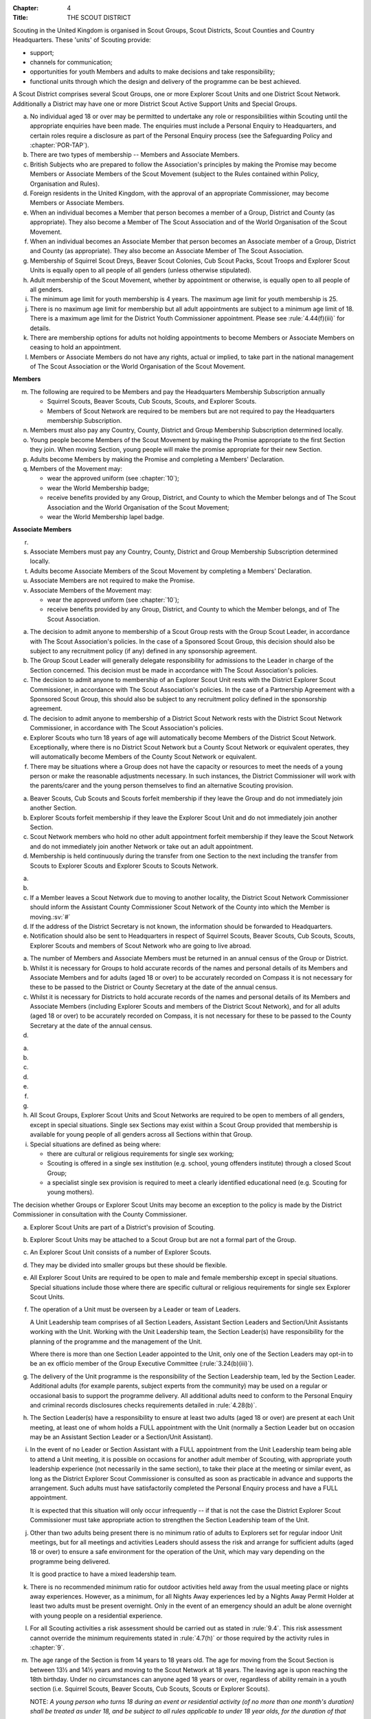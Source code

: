 :Chapter: 4
:Title: THE SCOUT DISTRICT

Scouting in the United Kingdom is organised in Scout Groups, Scout Districts, Scout Counties and Country Headquarters. These 'units' of Scouting provide:

* support;
* channels for communication;
* opportunities for youth Members and adults to make decisions and take responsibility;
* functional units through which the design and delivery of the programme can be best achieved.

A Scout District comprises several Scout Groups, one or more Explorer Scout Units and one District Scout Network. Additionally a District may have one or more District Scout Active Support Units and Special Groups.



.. rule:: 4.1 Membership of the Scout District

a. No individual aged 18 or over may be permitted to undertake any role or responsibilities within Scouting until the appropriate enquiries have been made. The enquiries must include a Personal Enquiry to Headquarters, and certain roles require a disclosure as part of the Personal Enquiry process (see the Safeguarding Policy and :chapter:`POR-TAP`).

b. There are two types of membership -- Members and Associate Members.

c. British Subjects who are prepared to follow the Association's principles by making the Promise may become Members or Associate Members of the Scout Movement (subject to the Rules contained within Policy, Organisation and Rules).

d. Foreign residents in the United Kingdom, with the approval of an appropriate Commissioner, may become Members or Associate Members.

e. When an individual becomes a Member that person becomes a member of a Group, District and County (as appropriate). They also become a Member of The Scout Association and of the World Organisation of the Scout Movement.

f. When an individual becomes an Associate Member that person becomes an Associate member of a Group, District and County (as appropriate). They also become an Associate Member of The Scout Association.

g. Membership of Squirrel Scout Dreys, Beaver Scout Colonies, Cub Scout Packs, Scout Troops and Explorer Scout Units is equally open to all people of all genders (unless otherwise stipulated).

h. Adult membership of the Scout Movement, whether by appointment or otherwise, is equally open to all people of all genders.

i. The minimum age limit for youth membership is 4 years. The maximum age limit for youth membership is 25.

j. There is no maximum age limit for membership but all adult appointments are subject to a minimum age limit of 18. There is a maximum age limit for the District Youth Commissioner appointment. Please see :rule:`4.44(f)(iii)` for details.

k. There are membership options for adults not holding appointments to become Members or Associate Members on ceasing to hold an appointment.

l. Members or Associate Members do not have any rights, actual or implied, to take part in the national management of The Scout Association or the World Organisation of the Scout Movement.

**Members**

m. The following are required to be Members and pay the Headquarters Membership Subscription annually

   * Squirrel Scouts, Beaver Scouts, Cub Scouts, Scouts, and Explorer Scouts.
   * Members of Scout Network are required to be members but are not required to pay the Headquarters membership Subscription.

n. Members must also pay any Country, County, District and Group Membership Subscription determined locally.

o. Young people become Members of the Scout Movement by making the Promise appropriate to the first Section they join. When moving Section, young people will make the promise appropriate for their new Section.

p. Adults become Members by making the Promise and completing a Members' Declaration.

q. Members of the Movement may:

   * wear the approved uniform (see :chapter:`10`);
   * wear the World Membership badge;
   * receive benefits provided by any Group, District, and County to which the Member belongs and of The Scout Association and the World Organisation of the Scout Movement;
   * wear the World Membership lapel badge.

**Associate Members**

r. .. body_blank::

s. Associate Members must pay any Country, County, District and Group Membership Subscription determined locally.

t. Adults become Associate Members of the Scout Movement by completing a Members' Declaration.

u. Associate Members are not required to make the Promise.

v. Associate Members of the Movement may:

   * wear the approved uniform (see :chapter:`10`);
   * receive benefits provided by any Group, District, and County to which the Member belongs, and of The Scout Association.



.. rule:: 4.2 Admission to membership

a. The decision to admit anyone to membership of a Scout Group rests with the Group Scout Leader, in accordance with The Scout Association's policies. In the case of a Sponsored Scout Group, this decision should also be subject to any recruitment policy (if any) defined in any sponsorship agreement.

b. The Group Scout Leader will generally delegate responsibility for admissions to the Leader in charge of the Section concerned. This decision must be made in accordance with The Scout Association's policies.

c. The decision to admit anyone to membership of an Explorer Scout Unit rests with the District Explorer Scout Commissioner, in accordance with The Scout Association's policies. In the case of a Partnership Agreement with a Sponsored Scout Group, this should also be subject to any recruitment policy defined in the sponsorship agreement.

d. The decision to admit anyone to membership of a District Scout Network rests with the District Scout Network Commissioner, in accordance with The Scout Association's policies.

e. Explorer Scouts who turn 18 years of age will automatically become Members of the District Scout Network. Exceptionally, where there is no District Scout Network but a County Scout Network or equivalent operates, they will automatically become Members of the County Scout Network or equivalent.

f. There may be situations where a Group does not have the capacity or resources to meet the needs of a young person or make the reasonable adjustments necessary. In such instances, the District Commissioner will work with the parents/carer and the young person themselves to find an alternative Scouting provision.



.. rule:: 4.3 Forfeit of membership

a. Beaver Scouts, Cub Scouts and Scouts forfeit membership if they leave the Group and do not immediately join another Section.

b. Explorer Scouts forfeit membership if they leave the Explorer Scout Unit and do not immediately join another Section.

c. Scout Network members who hold no other adult appointment forfeit membership if they leave the Scout Network and do not immediately join another Network or take out an adult appointment.

d. Membership is held continuously during the transfer from one Section to the next including the transfer from Scouts to Explorer Scouts and Explorer Scouts to Scouts Network.



.. rule:: 4.4 Transfer of membership

a. .. body_blank::

b. .. body_blank::

c. If a Member leaves a Scout Network due to moving to another locality, the District Scout Network Commissioner should inform the Assistant County Commissioner Scout Network of the County into which the Member is moving.\ :sv:`#`

d. If the address of the District Secretary is not known, the information should be forwarded to Headquarters.

e. Notification should also be sent to Headquarters in respect of Squirrel Scouts, Beaver Scouts, Cub Scouts, Scouts, Explorer Scouts and members of Scout Network who are going to live abroad.



.. rule:: 4.5 Annual Census

a. The number of Members and Associate Members must be returned in an annual census of the Group or District.

b. Whilst it is necessary for Groups to hold accurate records of the names and personal details of its Members and Associate Members and for adults (aged 18 or over) to be accurately recorded on Compass it is not necessary for these to be passed to the District or County Secretary at the date of the annual census.

c. Whilst it is necessary for Districts to hold accurate records of the names and personal details of its Members and Associate Members (including Explorer Scouts and members of the District Scout Network), and for all adults (aged 18 or over) to be accurately recorded on Compass, it is not necessary for these to be passed to the County Secretary at the date of the annual census.

d. .. body_blank::



.. rule:: 4.6 Mixed Membership

a. .. body_blank::

b. .. body_blank::

c. .. body_blank::

d. .. body_blank::

e. .. body_blank::

f. .. body_blank::

g. .. body_blank::

h. All Scout Groups, Explorer Scout Units and Scout Networks are required to be open to members of all genders, except in special situations. Single sex Sections may exist within a Scout Group provided that membership is available for young people of all genders across all Sections within that Group.

i. Special situations are defined as being where:

   * there are cultural or religious requirements for single sex working;
   * Scouting is offered in a single sex institution (e.g. school, young offenders institute) through a closed Scout Group;
   * a specialist single sex provision is required to meet a clearly identified educational need (e.g. Scouting for young mothers).

The decision whether Groups or Explorer Scout Units may become an exception to the policy is made by the District Commissioner in consultation with the County Commissioner.



.. rule:: 4.7 Explorer Scout Units

a. Explorer Scout Units are part of a District's provision of Scouting.

b. Explorer Scout Units may be attached to a Scout Group but are not a formal part of the Group.

c. An Explorer Scout Unit consists of a number of Explorer Scouts.

d. They may be divided into smaller groups but these should be flexible.

e. All Explorer Scout Units are required to be open to male and female membership except in special situations. Special situations include those where there are specific cultural or religious requirements for single sex Explorer Scout Units.

f. The operation of a Unit must be overseen by a Leader or team of Leaders.

   A Unit Leadership team comprises of all Section Leaders, Assistant Section Leaders and Section/Unit Assistants working with the Unit. Working with the Unit Leadership team, the Section Leader(s) have responsibility for the planning of the programme and the management of the Unit.

   Where there is more than one Section Leader appointed to the Unit, only one of the Section Leaders may opt-in to be an ex officio member of the Group Executive Committee (:rule:`3.24(b)(iii)`).

g. The delivery of the Unit programme is the responsibility of the Section Leadership team, led by the Section Leader. Additional adults (for example parents, subject experts from the community) may be used on a regular or occasional basis to support the programme delivery. All additional adults need to conform to the Personal Enquiry and criminal records disclosures checks requirements detailed in :rule:`4.28(b)`.

h. The Section Leader(s) have a responsibility to ensure at least two adults (aged 18 or over) are present at each Unit meeting, at least one of whom holds a FULL appointment with the Unit (normally a Section Leader but on occasion may be an Assistant Section Leader or a Section/Unit Assistant).

i. In the event of no Leader or Section Assistant with a FULL appointment from the Unit Leadership team being able to attend a Unit meeting, it is possible on occasions for another adult member of Scouting, with appropriate youth leadership experience (not necessarily in the same section), to take their place at the meeting or similar event, as long as the District Explorer Scout Commissioner is consulted as soon as practicable in advance and supports the arrangement. Such adults must have satisfactorily completed the Personal Enquiry process and have a FULL appointment.

   It is expected that this situation will only occur infrequently -- if that is not the case the District Explorer Scout Commissioner must take appropriate action to strengthen the Section Leadership team of the Unit.

j. Other than two adults being present there is no minimum ratio of adults to Explorers set for regular indoor Unit meetings, but for all meetings and activities Leaders should assess the risk and arrange for sufficient adults (aged 18 or over) to ensure a safe environment for the operation of the Unit, which may vary depending on the programme being delivered.

   It is good practice to have a mixed leadership team.

k. There is no recommended minimum ratio for outdoor activities held away from the usual meeting place or nights away experiences. However, as a minimum, for all Nights Away experiences led by a Nights Away Permit Holder at least two adults must be present overnight. Only in the event of an emergency should an adult be alone overnight with young people on a residential experience.

l. For all Scouting activities a risk assessment should be carried out as stated in :rule:`9.4`. This risk assessment cannot override the minimum requirements stated in :rule:`4.7(h)` or those required by the activity rules in :chapter:`9`.

m. The age range of the Section is from 14 years to 18 years old. The age for moving from the Scout Section is between 13½ and 14½ years and moving to the Scout Network at 18 years. The leaving age is upon reaching the 18th birthday. Under no circumstances can anyone aged 18 years or over, regardless of ability remain in a youth section (i.e. Squirrel Scouts, Beaver Scouts, Cub Scouts, Scouts or Explorer Scouts).

   NOTE: *A young person who turns 18 during an event or residential activity (of no more than one month's duration) shall be treated as under 18, and be subject to all rules applicable to under 18 year olds, for the duration of that event.*

n. The Explorer Scout Unit should have opportunities for the members to take part in the decision making process. Any forum or committee should have both Explorer Scouts and Leaders working together.

o. Explorer Scouts wear the approved Explorer Scout, Sea Scout or Air Scout uniform with distinguishing emblems and scarves as described in the :chapter:`10`.

p. The following minimum standards are laid down for Explorer Scout Units

   * Operation overseen by a leader (:rule:`4.7(f)`).
   * Two adults present (:rule:`4.7(h)`).
   * The delivery of a high quality balanced Programme run in accordance with the Association's official publications for the Section.
   * Opportunities for the members to take part in the decision making process. (:rule:`4.7(m)`).
   * The opportunity for every Explorer Scout to attend at least one nights away experience every year.

q. The District Commissioner, with the District Team, is required where necessary to assist Explorer Scout Units to reach the required standard.

r. If an Explorer Scout Unit fails to reach the minimum standard for two consecutive years it may be closed by the District Commissioner with the approval of the District Executive Committee. If an Explorer Scout Unit fails to reach the minimum standard for three years it must be closed.



.. rule:: 4.8 Explorer Scout Unit Partnerships with Groups

a. An Explorer Scout Unit and a Scout Group wishing to work together should enter into a Partnership Agreement.

b. The purpose of the Partnership Agreement is to help an Explorer Scout Unit and Scout Group to understand the operational relationship between the two.

c. Whilst many links will be informal, it is important to have a formal Partnership Agreement to ensure that links are maintained and obvious to both parties.

d. The District Explorer Scout Commissioner should ensure that:

   * the Partnership Agreement sets out clearly the links between the Explorer Scout Unit and
   * the Group and arrangements on liaison, the use of equipment, facilities and resources;
   * the Agreement is reviewed regularly to ensure its continuing appropriateness in changing circumstances.

e. Partnership Agreements are not intended to be legally binding documents. Each Agreement should include the following sentence: 'This document is not intended to create legal relations'.

*Further information and examples of Partnership Agreements can be obtained from the Scout Information Centre.*



.. rule:: 4.9 District Scout Networks
   :sv:

a. District Scout Networks are part of a District's provision of Scouting.

b. A District Scout Network consists of all Members aged 18--25 within the District.

c. All District Scout Networks are required to be open to male and female membership except in special situations. Special situations include those where there are specific cultural or religious requirements for a single sex District Scout Network.

d. The age range of the Section is from 18 years to 25 years. The age from moving from the Explorer Scout Section is 18 years. Upon turning 25 the individual must either (A) apply to become involved in Scouting as an adult in accordance with the relevant appointments process or (B) leave the Association. Network membership ceases upon the individual reaching their 25th birthday.

e. The District Scout Network should provide opportunities for the Members to take part in the decision making process. Any forum or committee should have both Scout Network Members and the District Scout Network Commissioner working together.

f. Scout Network Members wear the approved Scout Network, Sea Scout Network or Air Scout Network uniform with distinguishing emblems and scarves as described in :chapter:`10`.

g. The following minimum standards are laid down for District Scout Networks:

   * Leadership -- every District Scout Network must have a District Scout Network Commissioner appointed in line with :chapter:`POR-TAP`.
   * Training -- the training of Scout Network Members must be in accordance with the Association's official publications for the Section.
   * Nights Away -- every Scout Network Member must have the opportunity of attending a camp every year.

h. The District Commissioner, with the District Team, is required where necessary to assist a District Scout Network to reach the required standard.

i. If a District Scout Network fails to reach the minimum standard for two consecutive years it may be closed by the District Commissioner with the approval of the District Executive Committee.

j. If a District Scout Network fails to reach the minimum standard for three years it must be closed.

k. A District Scout Network should have a link agreement in place with the Explorer Scout provision within the District.



.. rule:: 4.10 Joint Units

Whilst formal Joint Units are not permitted between Explorer Scout Units or Scout Networks and sections of Girlguiding, joint activities are encouraged.

*Further advice and information is available from the Scout Information Centre*.



.. rule:: 4.11 The District Scout Active Support Units

a. The District Commissioner, in consultation with the District Executive Committee may form District Scout Active Support Units.

b. The purpose of District Scout Active Support Units is to provide active support to Scouting in the District, as identified in the service agreement.

c. All adult only support groups linked to Scouting within the District must be registered as Scout Active Support Units.

d. The District Commissioner must ensure that

   * District Scout Active Support Units are supported and coordinated; and
   * District Scout Active Support Managers are provided with line management either directly by the District Commissioner or from a Deputy District Commissioner or other nominee.

e. Subject in all cases to a satisfactory Personal Enquiry (see :rule:`4.28`), membership of the District Scout Active Support Unit is open to any person over the age of 18 years, including:

   * those holding appointments, who will be expected to give priority to the duties of their appointments;
   * Scout Network members, who will be expected to give priority to their Scout Network.

f. The District Scout Active Support Manager must be a Member, all other members of a District Scout Active Support Unit must be at least Associate Members. Associate Members may become Members by making the Scout Promise.

g. The District Scout Active Support Manager is responsible for determining the composition, organisation, programme and administration of the Unit in accordance with the service agreement agreed annually with the District Commissioner or nominee.

h. The District Scout Active Support Unit is led by the District Active Support Manager who is responsible for ensuring that the Unit meets its service agreement. One or more District Scout Active Support Co-ordinators may be appointed to assist in the running of the Unit.

i. The following minimum standards are laid down for a District Scout Active Support Unit:

   * **Leadership** -- there must be an appointed District Scout Active Support Manager
   * **Activity** -- the District Scout Active Support Unit must provide active support to Scouting in the District, as detailed in the service agreement.

j. The District Commissioner, with the District Team is required to assist District Scout Active Support Units to reach the required standards.

k. If a District Scout Active Support Unit fails to reach the minimum standards for two consecutive years it may be closed by the District Commissioner with the approval of the District Executive Committee.

l. If a District Scout Active Support Unit fails to reach the minimum standard for three years it must be closed.



.. rule:: 4.12 Special Groups (Scouting for people in hospital or with severe disabilities)

a. A special provision may be developed to enable young people with a shared protected characteristic to access Scouting e.g. in a hospice or hospital. Special provisions can be used where it is not possible or appropriate for a young person to access mainstream Scouting;

b. Operations which do not follow the standard age range of Sections must be approved by the District Commissioner in consultation with those providing special scouting provision e.g. hospice. Age range flexibility should meet the required standards outlined in :rule:`3.12(b)`.

c. Membership is acquired through making the Promise. The Promise needs to be meaningful for each Member and flexibility in expressing the Promise may be required to meet the needs of the individual.

d. Members may wear the uniform of the appropriate Section to which they belong.

e. Provision for people aged over 25 with severe learning difficulties is made through the Scout Active Support Unit.

f. The Gateway Award, as an alternative to the Duke of Edinburgh Award, may be achieved following the successful completion of the Gateway Award programme. The cloth badge is worn on the upper left arm. Further information is available from Mencap, https://www.mencap.org.uk/about-us/our-projects/gateway-award

Further guidance on the formation and operation of Special Groups is available from Headquarters. Guidelines for District Commissioners and sample forms are available from the Scout Information Centre.



.. rule:: 4.13 The Formation and Registration of Scout Districts

a. Scout Districts are registered by Headquarters on the recommendation of the County Commissioner and of the Country Headquarters, where appropriate.

b. Application for registration must be completed and signed by the prospective District Secretary and District Commissioner.

c. The form is sent to Headquarters through the County Secretary who must sign it to signify the approval of the County Commissioner and forward it through the Country Headquarters, if appropriate.

d. The County Commissioner and the County Executive Committee must be satisfied that:

   * registration is desirable;
   * the proposed District will be run properly;
   * suitable Leaders can be found;
   * The prospective District Commissioner:

     * accepts the Association's policies, rules and procedures;
     * undertakes to form a District Scout Council and a District Executive Committee as soon as possible but in any case not later than three months after the date of registration;
     * will initiate a programme of training in accordance with the training policy of the Association;
     * will comply, as appropriate, with the provisions of all rules and guidance relating to Sponsored Scout Groups.

e. If the County Commissioner and the County Executive Committee refuse to recommend the registration of a District, the County Commissioner must send a full report on the matter to the appropriate Country Headquarters.

f. If registration is recommended, Headquarters will issue a Certificate of Registration and send this via the County Secretary to the prospective District Commissioner.

g. Notification of registration will be sent by Headquarters to the Country Headquarters if appropriate.



.. rule:: 4.14 The Formation and Closure of Explorer Scout Units

The opening and closing of Explorer Scout Units is the responsibility of the District Commissioner in consultation with the District Explorer Scout Commissioner, District Executive Committee and Group Scout Leaders.



.. rule:: 4.15 The Formation and Closure of District Scout Networks

The opening and closing of the District Scout Network is the responsibility of the District Commissioner in consultation with the District Scout Network Commissioner, District Executive Committee and Assistant County Commissioner Scout Network.\ :sv:`#`



.. rule:: 4.16 Annual Renewal of District and Registrations

a. Registration is valid only until the 31 March of the calendar year following the issue of the Certificate of Registration.

b. Registration must be renewed annually by completing and submitting an annual registration and census return as directed by Headquarters. Registration renewal also requires the payment of the Headquarters Membership Subscription and any District, County and Country Membership Subscriptions payable.



.. rule:: 4.17 Changes in District Registration

a. If it is required to change the registration of a District or to amalgamate it with another District application must be made to Headquarters by the County Secretary.

b. Such changes are made with the approval of the County Commissioner after consultation with the County Executive Committee.



.. rule:: 4.18 Suspension of District Registration

a. Suspension is a purely temporary measure.

b. A District may have its registration suspended by the County Commissioner, or the County Executive Committee. The suspension must be approved by the Regional Commissioner.

c. In exceptional circumstances Headquarters may suspend the registration of a District. This must be done in consultation with the Regional Commissioner.

d. Suspension may also be a consequence of the suspension of the County.

   In such a case the Chief Commissioner may direct that Districts will not be suspended but attached to a neighbouring County.

e. In the event of suspension all District, District Scout Network, Explorer Scout Unit, District and Group Scout Active Support Unit and Group activities must cease. All District Scout Active Support Unit Members, District Scout Network Members, Explorer Scout Unit leadership team members and all adults appointed with any role within the Scout Groups of the District are automatically suspended as if each were individually suspended.

f. During suspension no member of the District, District and Group Scout Active Support Unit, District Scout Network, Unit or Group may wear uniform or badges.

g. If the District Executive Committee is included in the suspension, this must be specified and the County Executive Committee will be responsible for the administration of District property and finance during the period of suspension.

h. The District Scout Council will be included in the suspension only if there are special reasons and then only with the approval of the County Commissioner.

i. A County Commissioner or County Executive Committee who suspends a District must report the matter with full details to the Country Headquarters.

j. The County Commissioner should consult Country Headquarters as to how best to resolve the underlying problem which led to the suspension.



.. rule:: 4.19 Suspension of Explorer Scout Units

a. Suspension is a purely temporary measure.

b. A Explorer Scout Unit may be suspended by the District Commissioner in consultation with the District Executive Committee and District Explorer Scout Commissioner.

c. Suspension may also be a consequence of the suspension of the District.\ :sv:`#`

   In such a case the County Commissioner may direct that Explorer Scout Units will not be suspended but attached to a neighbouring District or to the County as appropriate.

d. In the event of suspension all Explorer Scout Unit activities must cease and all Unit leadership team members are automatically suspended as if each were individually suspended.

e. During suspension no member of the Explorer Scout Unit may wear uniform or badges.

f. A District Commissioner who suspends a Explorer Scout Unit must report the matter with full details to the County Commissioner.



.. rule:: 4.20 Suspension of District Scout Networks

a. Suspension is a purely temporary measure.

b. A District Scout Network may be suspended by the District Commissioner in consultation with the District Executive Committee and the District Scout Network Commissioner and reported to the Assistant County Commissioner Scout Network.

c. Suspension may also be the consequence of the suspension of the District.

   In such a case the County Commissioner may direct that the District Scout Network will not be suspended but attached to a neighbouring District or to the County as appropriate.

d. In the event of suspension all District Scout Network activities must cease and all members of the District Scout Network are automatically suspended as if each were individually suspended.

e. During suspension no member of the District Scout Network may wear uniform or badges.

f. A District Commissioner who suspends a District Scout Network must report the matter with full details to the County Commissioner.



.. rule:: 4.21 Cancellation of Registration of the Scout District

a. The registration of a Scout District may be cancelled by Headquarters:

   * on the recommendation of the County Commissioner and the County Executive Committee, following a meeting specially convened.

     At such a meeting, the District Commissioner and District Chair are entitled to be heard;

   * if registration is not renewed at the time of the required annual renewal of registration;
   * if the registration of the County is cancelled.

b. When the registration of a Scout District is cancelled the Scout District ceases to exist and action must be taken as described in :chapter:`13` to deal with its property and assets.

c. The membership of each Member of the District will cease automatically, unless membership of another District is arranged as directed by the County Commissioner.

d. A Scout District cannot exist unless it has a current registration with Headquarters.

e. Charity law does not permit a Scout District to transfer from The Scout Association to any other body whether calling itself a scout organisation or by any other name.\ :sv:`#`

f. Individual or several Members of a District may leave and join any other organisation they wish. The District itself and all its assets remain part of The Scout Association whose parent body is incorporated by Royal Charter.

g. In the event of all the Members leaving, the County will close the District and cancel its registration.

h. In the event that not all the Members leave, it will be a decision for the County Commissioner and County Executive Committee as to whether to close the District or try to keep it running with a reduced membership.



.. rule:: 4.22 Management of the Scout District

a. A Scout District is created and operated as an educational charity.

b. Every Scout District is an autonomous organisation holding its property and equipment and admitting people to membership of the Scout District subject to the policy and rules of The Scout Association.

c. A Scout District is led by a District Commissioner and managed by a District Executive Committee. They are accountable to the District Scout Council for the satisfactory running of the District.

d. The District Commissioner is assisted and supported by:

   * the District Team, comprising the District Youth Commissioner, Deputy District Commissioners, District Explorer Scout Commissioner, District Scout Network Commissioner, all Assistant, District Commissioners and all District Leaders;
   * Administrators and Advisers;
   * the District Scout Council;
   * the District Executive Committee;
   * the District Scout Active Support Unit.



.. rule:: 4.23 Management of the Explorer Scout Unit

a. Explorer Scout Units are not autonomous organisations. They are part of a Scout District, which acts as an Explorer Scout Unit's parent body.

b. Scout Districts delegate some authority to Explorer Scout Units to allow them to hold property and equipment and admit people to membership of the Explorer Scout Unit subject to the policy and rules of The Scout Association.

c. An Explorer Scout Unit is led by an Explorer Scout Leader and managed by a committee of its Members and Leaders acting together. The Committee is accountable to the District Scout Council for the satisfactory running of the Explorer Scout Unit.

d. The Explorer Scout Leader is assisted and supported by Assistant Explorer Scout Leaders in the delivery of the programme for young people in the Explorer Scout Unit.



.. rule:: 4.24 Management of the District Scout Network
   :sv:

a. District Scout Networks are not autonomous organisations. They are part of a Scout District, which acts as the District Scout Network's parent body.

b. Scout Districts delegate some authority to the District Scout Network to allow them to hold property and equipment and admit people to membership of the District Scout Network subject to the policy and rules of The Scout Association.

c. The District Scout Network is managed by a team of its Members and a District Scout Network Commissioner acting together. The team is accountable to the District Scout Council for the satisfactory running of the District Scout Network



.. rule:: 4.25 The Constitution of the Scout District

a. In the absence of an existing formally adopted Constitution to the contrary, the following represents an ideal Constitution and will apply where the circumstances and the support allow.
b. There may be situations where it is impractical to implement the constitution in full, such as a District comprising large areas of especially difficult terrain and a small population.
c. All elected and constitutional bodies of The Scout Association at Headquarters, County, and District should have, as full voting members, at least two young people between the age of 18 and 25 years old.
d. This policy as a matter of good practice, should also be applied to any ad hoc, short or long term working groups or committees.

e. **The District Scout Council**\ :sv:`#`

   i. The District Scout Council is the electoral body, which supports Scouting in the District. It is the body to which the District Executive Committee is accountable.

   ii. Membership of the District Scout Council is open to:

       **Ex officio**

       * All adult members and associate members of the Scout District (see District roles listed in :table:`2: Appointments`).
       * All adults holding the following appointments from the Scout Groups in the District

         i. Group Scout Leader
         ii. Deputy Group Scout Leader
         iii. Group Chair
         iv. Group Secretary
         v. Group Treasurer
         vi. Section Leader
         vii. Assistant Section Leader
         viii. Group Active Support Manager

       * all Explorer Scouts;
       * all members of the District Scout Network;
       * A representative of the Troop Leadership Forum, selected from amongst the membership of the Forum;
       * all parents of Explorer Scouts;
       * County Commissioner
       * County Chair

       **Nominated Members**

       * Other supporters of the District Appointed by the District Scout Council on the recommendation of the District Commissioner and the District Executive Committee.

       The number of Nominated Members must not exceed the number of Ex Officio members.

       Nominated members must be appointed for a fixed period not exceeding 3 years. Subsequent reappointments are permitted.

   iii. Membership of the District Scout Council ceases upon:

        * the resignation of the member;
        * the dissolution of the Council;
        * the termination of membership by Headquarters following a recommendation by the County Executive Committee.

   iv. The District Scout Council must hold an Annual General Meeting within six months of the financial year end to:

       * receive and consider the Trustees' Annual Report prepared by the District Executive Committee, including the annual statement of accounts (after their examination by an appropriate auditor, independent examiner or scrutineer);
       * approve the District Commissioner's nomination of the District Chair and nominated members of the District Executive Committee;
       * elect a District Secretary unless the District Secretary is employed by the District Executive Committee;
       * elect a District Treasurer;
       * elect members to the District Executive Committee;
       * elect members of the District Scout Council to represent the District on the County Scout Council;
       * appoint an auditor, independent examiner or scrutineer as required;
       * adopt (or reconfirm) certain solutions;

         * agree the quorum for each of:

           - meetings of the District Scout Council,
           - meetings of the District Executive Committee and
           - meetings of any sub-Committees (see :rule:`4.25(i)(iii)`)

         * agree the number of members that may be elected to the District Executive Committee (see :rule:`4.25(f)(iii)(Elected Members)`
         * adopt (or re-confirm the adoption of) the constitution of the District Scout Council (see :rule:`4.25(a)`)

       * appoint (or re-appoint) any District Presidents or Vice Presidents (see :table:`2`).

f. **The District Executive Committee**\ :sv:`#`

   i. The Executive Committee exists to support the District Commissioner in meeting the responsibilities of their appointment.

   ii. Members of the District Executive Committee must act collectively as charity Trustees of the Scout District, and in the best interests of its members to:\ :sv:`#`

       * Comply with the Policy, Organisation and Rules of The Scout Association.
       * Protect and maintain any property and equipment owned by and/or used by the District.
       * Manage the District finances.
       * Provide insurance for people, property and equipment.
       * Provide sufficient resources for Scouting to operate. This includes, but is not limited to, supporting recruitment, other adult support, and fundraising activities.
       * Promote and support the development of Scouting in the local area.
       * Manage and implement the Safety Policy locally.
       * Ensure that a positive image of Scouting exists in the local community.
       * Appoint and manage the operation of any sub-Committees, including appointing a Chair to lead the sub-Committees.
       * Ensure that Young People are meaningfully involved in decision making at all levels within the District.
       * The opening, closure and amalgamation of Groups, Explorer Scout Units, Scout Network and Scout Active Support Units in the District as necessary.
       * Appoint and manage the operation of a District Appointments Advisory Committee, including appointing an Appointments Chair to lead it.
       * Supervising the administration of Groups, particularly in relation to finance and the trusteeship of property.

       The District Executive Committee must also:

       * Appoint Administrators, Advisers, and Co-opted members to the District Executive Committee.
       * Prepare and approve the Trustees' Annual Report and Annual Accounts after the examination of the accounts by an appropriate auditor, independent examiner or scrutineer.
       * Present the approved Trustees' Annual Report and Annual Accounts to the District Scout Council at the Annual General Meeting; file a copy with the County Executive Committee; and if a registered charity, to submit them to the appropriate charity regulator. (See :rule:`13.3`).
       * Maintain confidentiality with regard to appropriate Executive Committee business.
       * Where staff are employed, act as a responsible employer in accordance with Scouting's values and relevant legislation.
       * Ensure line management responsibilities for employed staff are clearly established and communicated.

   iii. The District Executive Committee consists of:\ :sv:`#`

        **Ex-officio members**

        * The District Chair;
        * The District Commissioner;
        * The District Youth Commissioner;
        * The District Secretary;
        * The District Treasurer;
        * The District Explorer Scout Commissioner
        * The District Scout Network Commissioner

        **Elected members**

        * persons elected at the District Annual General Meeting.
        * these should normally be four to six in number.
        * the actual number must be the subject of a resolution by the District Scout Council.

        **Nominated members**

        * persons nominated by the District Commissioner.
        * the nominations must be approved at the District Annual General Meeting.
        * persons nominated need not be members of the District Scout Council and their number must not exceed that of the elected members.

        **Co-opted members**

        * persons co-opted annually by the District Executive Committee.
        * the number of co-opted members must not exceed that of the elected members.

        **Right of Attendance**

        * The County Commissioner and the County Chair have the right of attendance at meetings of the District Executive Committee.

   iv. Additional Requirements for sub-Committees:

       * sub-Committees consist of members nominated by the Committee.
       * The District Commissioner and the District Chair will be ex-officio members of any subcommittee of the District Executive Committee.
       * Any fundraising committee must include at least two members of the District Executive Committee No Section Leader or Assistant Leader should serve on such a fundraising subcommittee.

   v. Additional Requirements for Charity Trustees:\ :sv:`#`

      * All ex-officio, elected, nominated and co-opted members of the District Executive Committee are Charity Trustees of the Scout District.
      * Only persons aged 18 and over may be full voting members of the District Executive Committee because of their status as Charity Trustees (however the views of young people in the District must be taken into consideration).
      * Complete Module 1 Essential Information, Safety, Safeguarding, GDPR and Trustee Introduction training within 5 months of the role start date.
      * Certain people are disqualified from being Charity Trustees by virtue of the Charities Acts. (See :rule:`13.1`)
      * Charity Trustees are responsible for ensuring compliance with all relevant legislation including the Data Protection Act 2018.

g. .. body_blank::

h. **The District Team Meeting**

   i. The District Team, meets as frequently as necessary. It is chaired by the District Commissioner and comprises the District Youth Commissioner, Deputy District Commissioners, Explorer Scout Commissioner, Scout Network Commissioner, all Assistant District Commissioners, District Leaders and District Scout Active Support Managers.

   ii. The purpose of the District Team Meeting is to:

       * review the progress, standards and effectiveness of programmes of Groups, Explorer Scout Units and District Scout Network in the District;
       * plan a programme of visits to Scout Groups, Explorer Scout Units and District Scout Network;
       * give support and encouragement to Leaders;
       * plan the support of adults undertaking Adult Training;
       * plan any programme of District events deemed to be necessary to supplement Scouting in the Groups, Explorer Scout Units and District Scout Network;
       * secure the support of District Scout Active Support Units in the work of the District;
       * keep the District Executive Committee advised of the financial requirements of the training programme in the District, including Explorer Scout Units and District Scout Network;

i. **Conduct of Meetings in the Scout District**\ :sv:`#`

   i. In meetings of the District Scout Council and the District Executive Committee only the members specified may vote.
   ii. Decisions are made by a majority of votes of those present at the meeting. In the event of an equal number of votes being cast on either side in any issue the chair does not have a casting vote and the matter is taken not to have been carried.
   iii. The District Scout Council must make a resolution defining a quorum for meetings of the Council and the District Executive Committee and its sub-Committees.
   iv. Electronic voting (such as email) is allowed for decision making of the District Executive Committee and its sub-Committees when deemed appropriate by the Chair. In such instances at least 75% of committee members must approve the decision.
   v. The District Executive Committee and its sub-Committees can meet by telephone conference, video conference as well as face to face in order to discharge their responsibilities when agreed by the appropriate Chair.



.. rule:: 4.26 Administrators and Advisers

a. The District Chair and the District Commissioner must be able to work in partnership.

b. To assist the formation of this partnership the District Chair is nominated by the District Commissioner.

c. The appointment of the District Chair is approved by the District Scout Council at its Annual General Meeting. The role may not be held by a Leader, Manager or Supporter where that could lead to any real or potential conflict of interest within the charity or directly related charities. For example, a Group Chair should not be the District Chair in the same Scout District but could be District Chair in a different Scout District (subject to having the time and skill to undertake both roles).

d. Every effort should be made to find a District Chair. Only in extreme circumstances may the District Commissioner act as District Chair for a short period.

e. The District Secretary---unless employed by the District---is elected by the District Scout Council at the Annual General Meeting every year. The role may not be held by a Leader, Manager or Supporter where that could lead to any real or potential conflict of interest within the charity or directly related charities. For example, a Group Secretary should not be the District Secretary in the same Scout District but could be District Secretary in a different Scout District (subject to having the time and skill to undertake both roles).\ :sv:`#`

f. The District Treasurer is elected by the District Scout Council at the Annual General Meeting every year. The role may not be held by a Leader, Manager or Supporter where that could lead to any real or potential conflict of interest within the charity or directly related charities. For example, a Group Treasurer should not be the District Treasurer in the same Scout District but could be District Treasurer in a different Scout District (subject to having the time and skill to undertake both roles).\ :sv:`#`

g. No individual may hold more than one of the appointments of District Chair, Secretary or Treasurer of the same Executive Committee. Neither may the appointments be combined in anyway.

h. Other Administrators and Advisers may be appointed by the District Executive Committee with the approval of the District Commissioner as per :chapter:`POR-TAP`.

i. Administrators and Advisers appointments may be terminated by:

   * the resignation of the holder;
   * the unanimous resolution of all other members of the District Executive Committee;
   * the expiry of the period of the appointment;
   * confirmation by Headquarters of the termination of the appointment in the event of the cancellation of the registration of the District.

j. The appointment and termination of all District Administrators and Advisers appointments must be reported to the District Secretary who should maintain a record of such appointments.



.. rule:: 4.27 Minimum Age for Appointments

a. To hold an adult appointment in a Scout District a person must have reached the age of 18.



.. rule:: 4.28 The Appointment of Adults in the Scout District
   :sv:

a. No individual aged 18 or over may be permitted to undertake any role or responsibilities within Scouting until the appropriate enquiries have been made. The enquiries must include a Personal Enquiry to Headquarters, and certain roles require a criminal records disclosure check as part of the Personal Enquiry process (see the Safeguarding Policy and :chapter:`POR-TAP`).

b. A Personal Enquiry (including where relevant a criminal records disclosure check) will always be required for any person aged 18 or over who meets **any** of the following criteria:\ :sv:`#`

   * wishes to become a Member or Associate member (for members of Scout Network -- see :rule:`4.28(m)` below); or
   * will be a member of an Executive Committee; or
   * will be assisting with overnight activities (including Nights Away); or
   * may be helping out once a week (or on four occasions in a thirty day period) or more frequently; or
   * will have unsupervised access to young people.

c. For the purposes of :rule:`4.28(b)` above 'unsupervised' means not being within sight and hearing of another adult who holds a valid criminal records disclosure check.

d. A person who requires a Personal Enquiry under :rule:`4.28(b)` above (including where relevant a criminal records disclosure check) and who does not have an active role on Compass must be registered on Compass as an Occasional Helper. Occasional Helpers are not entitled to membership status or member benefits (including certain insurances -- see the Unity web site) and the recording on Compass is only provided to enable the Personal Enquiry and criminal records disclosure checks to be conducted.\ :sv:`#`

e. Certain roles will require a criminal records disclosure check every five years.

f. A new criminal records disclosure check is not normally required if the individual is simply moving from one role to another within England and Wales; or within Northern Ireland; or within Scotland, provided the procedures have been followed for the initial role, that they have a valid criminal records disclosure check and the person's service has been continuous. However, depending on the result of previous enquiries a further Personal Enquiry may be required.

g. Where roles requiring a criminal records disclosure check (see :chapter:`POR-TAP`) are held in more than one legal jurisdiction (i.e. England and Wales; Scotland; Northern Ireland) separate criminal records disclosure checks must be carried out in all the jurisdictions in which those roles are held.

h. A Personal Enquiry is initiated by adding the appropriate role to Compass. This should be done as soon as the individual concerned has agreed to take on a role.

i. When completing a Personal Enquiry accurate information about the individual must be given.

j. The full rules for the appointment of adults can be found in :chapter:`POR-TAP`.

k. Occasional Helpers (including parents) who are required to undertake a Personal Enquiry (see :rule:`4.28(a)` and :rule:`4.28(b)`) must either be entered directly into Compass or recorded using the Association's official Joining Forms and then be transferred accurately into Compass (available from https://www.scouts.org.uk/). The appropriate on-line or paper based criminal records disclosure check application process must then be followed.\ :sv:`#`

l. Section leaders should ensure that Occasional Helpers who are involved more than once a month are aware of the appointment opportunities available to them.

m. Members of Scout Network are required to undertake a Personal Enquiry without a criminal records disclosure check (by being added to Compass as a member of the relevant District Scout Network). If members of Scout Network assist with or supervise members of a younger Section, they must be appointed to an appropriate role (such as an Occasional Helper, Section Assistant or Leader) and undertake the relevant appointment process (including undertaking a criminal records disclosure check).



.. rule:: 4.29
   :blank:



.. rule:: 4.30
   :blank:



.. rule:: 4.31
   :blank:



.. rule:: 4.32
   :blank:



.. rule:: 4.33
   :blank:



.. rule:: 4.34
   :blank:



.. rule:: 4.35
   :blank:



.. rule:: 4.36
   :blank:



.. rule:: 4.37 The Appointment of Explorer Scout Young Leaders

a. Explorer Scouts can become Young Leaders in the Squirrel Scout, Beaver Scout, Cub Scout and Scout Sections.

b. Explorer Scout Young Leaders should undertake appropriate training as described in the Young Leaders' Scheme. It is compulsory for Explorer Scout Young Leaders to complete Module A within their first three months.

c. A young person under the age of 18 years working with another Section must not have unsupervised access to youth Members.

d. All Explorer Scout Young Leaders are members of a Young Leaders' Explorer Scout Unit.

e. The following non-members may work with the Squirrel Scout, Beaver Scout, Cub Scout or Scout Sections, with the agreement of the Section Leader, for a fixed period of time (as required for their level of award.

   * Members of Girlguiding UK aged 14--18 undertaking a Girlguiding UK award with a volunteering requirement.
   * Young people aged 14--18 undertaking the Volunteering Section of the Duke of Edinburgh's Award.

   Note: Non-members may not volunteer within Scouting until they are 14 years of age.

f. Non-members working with Beaver Scout, Cub Scout or Scout sections are also required to complete training similar to Explorer Scout Young Leaders, this is outlined at https://www.scouts.org.uk/dofe and in the Young Leaders' Scheme.

g. Members of Girlguiding and those young people undertaking the Volunteering Section of the Duke of Edinburgh's Award are not members of the Association and do not have access to the wider Explorer Scout provision.



.. rule:: 4.38 Employed District Staff

a. District Trustees (members of the District Executive Committee) other than the District Secretary may not be paid a salary or remuneration.

b. District Administrators, local Development Officers or other staff may be employed by the District Executive Committee and paid a salary out of District funds.

c. The District Executive Committee must consult the District Commissioner in making such appointments.

d. Professional advice should be sought with regard to pension scheme facilities, conditions of employment, taxation and National Insurance requirements.

e. The procedures for enquiry and the appointment of adults must be followed.



.. rule:: 4.39
   :blank:



.. rule:: 4.40
   :blank:



.. rule:: 4.41
   :blank:



.. rule:: 4.42
   :blank:



.. rule:: 4.43 Limitation on holding more than one Appointment

a. No Manager, Leader or Supporter may hold more than one appointment unless able to carry out all of the duties of more than one appointment satisfactorily.

b. The District Commissioner must give approval for any person to hold more than one appointment and, if the appointments are to be held in more than one District or County, the approval of all the Commissioners concerned must be obtained.

c. The District Commissioner may not hold any other appointment, other than in a short term 'acting' capacity or as a Training Adviser.



.. rule:: 4.44 Responsibilities of Appointments in the Scout District

a. **The District Commissioner:**

   i. The District Commissioner is responsible to the County Commissioner and to Headquarters for:

      * the development of Scouting in the District;
      * promoting and maintaining the policies of the Association;
      * the local management of the Safety Policy together with the District Executive Committee;
      * ensuring that all adults working within the Scout District (including members of any District Scout Active Support Units) are appropriate persons to carry out the tasks given them;
      * ensuring that all Leaders have the opportunity to attend a first aid or a First Response course during their first year of appointment;
      * encouraging and facilitating the training of Members of the Movement as appropriate throughout the District;
      * ensuring that all adults in the District are appropriately trained;
      * all aspects of Scouting in the District, particularly ensuring that Managers, Leaders Supporters and Administrators properly discharge their responsibilities and duties as specified in these Rules;
      * ensuring that Scout Groups, Explorer Scout Units, District Scout Network and Group or District Scout Active Support Units are visited by members of the District Team;
      * advising Leaders on how to conduct themselves in accordance with the Association's Policies and Rules as defined from time to time in Policy, Organisation and Rules and in the Association's Handbooks and other official publications;
      * encouraging the formation and operation of the District Scout Council, Scout Active Support Units, Scout Groups, Explorer Scout Units, and District Scout Network and assisting in their effective working;
      * securing the harmonious co-operation of all Members of the Movement in the District and settling any disputes between them;
      * performing all duties specified in these Rules for District Commissioners in respect of training and administration, particularly in respect of appointments, registration, Membership of the Movement and decorations and awards;
      * the achievement of minimum standards for Scout Groups, Sections in Groups, Explorer Scout Units and District Scout Network;
      * the observance of all Rules relating to the conduct of Scouting activities, particularly to camping and activities requiring the observance of safety precautions;
      * co-operation and the maintenance of good relations with Members of Girlguiding and other youth organisations in the District and ensuring that the Association is adequately represented on local committees, particularly youth committees;
      * encouraging the formation, operation and effective working of the District Explorer Scout meeting;
      * encouraging the formation, operation and effective working of the District Patrol Leaders Forum;
      * ensuring the District has effective communication with the Assistant County Commissioner Scout Network;
      * matters relating to the admission of members of District Scout Active Support Units;
      * agreeing the remit of any District Scout Active Support Units and reviewing them annually;
      * for nominating the District Chair and certain members of the District Executive Committee.

   ii. The District Commissioner may not hold the appointment of District Chair, nor may they nominate any other Manager, Leader or Supporter to that appointment.

   iii. The District Commissioner is an ex-officio member of the County Scout Council.

   iv. The District Commissioner has the right of attendance at all Councils and Committees and their sub-Committees within the District.

   v. If a District Commissioner role is or becomes vacant the County Commissioner should appoint an Acting District Commissioner as a temporary measure while the recruitment of a new District Commissioner takes place. The County Commissioner must give priority to filling the District Commissioner vacancy, within 6 months if possible.

   vi. Until the County Commissioner can appoint an Acting District Commissioner, the County Commissioner assumes the role of Acting District Commissioner.

   vii. The role of Acting District Commissioner has the same responsibilities as a District Commissioner role, including the responsibilities as a Charity Trustee for the Scout District.

   viii. In respect of the District Scout Council and the District Executive Committee the District Commissioner must nominate the District Chair and certain members.

b. **The Deputy District Commissioner**

   i. Deputy District Commissioners may be appointed to assist and deputise for the District Commissioner.

   ii. The duties of the appointment will be defined by the District Commissioner at the time of appointment.

c. **District Explorer Scout Commissioner**

   i. A District Explorer Scout Commissioner may be appointed for the Section.

   ii. The District Explorer Scout Commissioner will normally be a Leader experienced in the Section and will normally have completed a Wood Badge for the Explorer Scout Section.

   iii. The functions of the appointment are to:

        * assist the District Commissioner with the running of the Section, including the personal support and encouragement of Leaders;
        * visit Explorer Scout Units and provide technical advice on their operations;
        * promote the work of the District Explorer Scout Meeting;
        * arrange for the organisation of District events;
        * ensure that District Leaders' Meetings are held and to carry out such other duties as may be delegated by the District Commissioner;
        * maintain effective links with all Scout Groups;
        * maintain effective links with the Scout Network.
        * If a District Explorer Scout Commissioner role is or becomes vacant the District Commissioner should appoint an Acting District Explorer Scout Commissioner as a temporary measure while the recruitment of a new District Explorer Scout Commissioner takes place. The District Commissioner must give priority to filling the District Explorer Scout Commissioner vacancy, within 6 months if possible.
        * Until the County Commissioner can appoint an Acting District Commissioner, the District Commissioner assumes the role of Acting District Explorer Scout Commissioner.
        * The role of Acting District Explorer Scout Commissioner has the same responsibilities as a District Explorer Scout Commissioner role, including the responsibilities as a Charity Trustee for the Scout District.

d. **District Scout Network Commissioner**

   i. A District Scout Network Commissioner must be appointed for a District Scout Network.

   ii. The functions of the appointment are to:

       * Ensure that the District Scout Network operates;
       * Provide technical advice on the operations of the District Scout Network;
       * Liaise with the District Explorer Scout Commissioner and maintain effective links with all Explorer Scout Units.
       * Support the Programme Coordinator(s) of the District Scout Network
       * Encourage participation in the programme and projects devised by the District Scout Network and other Scout Networks.
       * Ensure that members of the District Scout Network are aware of volunteering opportunities in the District.

e. **Assistant District Commissioners**

   i. Assistant District Commissioners may be appointed to assist the District Commissioner with general or particular duties (e.g. General Duties, Squirrel Scouts, Beaver Scouts, Cub Scouts, Scouts, Adult Training).

f. **District Youth Commissioner**

   i. A District Youth Commissioner may be appointed.

   ii. the functions of the appointment are:

       As a member of the District Leadership team the District Youth Commissioner works in partnership with the District Commissioner and Chair of the District Executive Committee. The role is to ensure that young people from 4--25 years are involved and engaged in every decision that shapes their Scouting experience locally and to empower young people to share their ideas and have a meaningful voice in planning, implementing and reviewing their programme and opportunities, as well as promoting peer leadership opportunities for young people in all Sections.

   iii. Deputy District Youth Commissioners may be appointed to support the work of the District Youth Commissioner.

   iv. The role start date for a District Youth Commissioner or Deputy District Youth Commissioner must be between their 18\ :sup:`th` and 25\ :sup:`th` birthdays. The initial appointment will be for a period not exceeding three years. Following as Appointment Review, the role can be extended by mutual consent between the role holder and the line manager. No District Youth Commissioner or Deputy District Youth Commissioner may be in role for a total of more than six years (nor beyond their 28\ :sup:`th` birthday if that date would come before the end of the extended term(s)).



.. rule:: 4.45 Responsibility for Sectional Matters

a. Assistant District Commissioners may be appointed for the Squirrel Scout, Beaver Scout, Cub Scout, or Scout Sections.

b. The Assistant District Commissioner is usually a Leader experienced in the particular Section concerned and will normally have completed Wood Badge Training for that Section.

c. The functions of the appointment are:

   * to assist the District Commissioner with the running of the Section, including the personal support and encouragement of Leaders;
   * to visit Sections in Groups and provide technical advice on their operation;
   * to arrange for the organisation of District events;
   * to ensure that District Leaders' Meetings are held and to carry out such other duties as may be delegated by the District Commissioner.



.. rule:: 4.46 Responsibility for Specialist Subjects

a. Assistant District Commissioners may be appointed to assist the District Commissioner with a variety of special responsibilities, including Air and Water Activities, Inclusion and Media Relations.\ :sv:`#`

b. The Assistant District Commissioner will usually, and most importantly, be experienced in the particular subject.

c. The precise role of the specialist Assistant District Commissioner will necessarily depend on the nature of the appointment and must be specified in detail by the District Commissioner.

d. Generally the specialist Assistant District Commissioner will be expected to carry out the functions of the District Commissioner in the particular area of responsibility, ensure that the Association's policies are followed and provide the necessary support and encouragement for Leaders.



.. rule:: 4.47 Responsibility for General Duties

a. One or more Assistant District Commissioners may be appointed for general duties in the District or for a particular part of the District. Possible roles include General Duties, Development or Relationships. Alternatively the geographical area of the appointment may be named.

b. These appointments will normally be filled by experienced Commissioners.

c. The duties will be specified by the District Commissioner on appointment, but are likely to include areas of specially delegated responsibility or deputising generally for the District Commissioner.



.. rule:: 4.48 District Leaders

a. District Leaders may be appointed to fulfil certain functions in relation to the Sections of Scouting e.g. District Cub Scout Leader. District Explorer Scout Leaders may also be appointed to support the work of the District Explorer Scout Commissioner.

b. The duties of such appointments will be defined by the District Commissioner at the time of the appointment.



.. rule:: 4.49 Explorer Scout Leaders

a. The Explorer Scout Leader is responsible, in conjunction with any Explorer Scout committee, for the training of Explorer Scouts, subject to the general supervision of the District Explorer Scout Commissioner and with the assistance of Assistant Explorer Scout Leaders, Section Assistants and Skills Instructors.

b. It is the Leader's responsibility actively to encourage the transfer between Sections, and maintain effective links with local Scout Leaders and Scout Network Co-coordinators.

c. The responsibilities of Assistant Explorer Scout Leaders are specified by the Explorer Scout Leader, who should have regard to the desirability of developing the Assistant's leadership potential.



.. rule:: 4.50 The Training of Adults in the Scout District

a. The acceptance of an appointment involves an obligation to undertake training appropriate to the appointment.

b. For roles that require a Wood Badge, a Training Adviser will be assigned to the adult to draw up a Personal Learning Plan, support the adult through the scheme and validate the necessary modules.

c. .. body_blank::
      :add_training_note:

d. .. body_blank::.

e. .. body_blank::.

f. Validation is necessary for all modules identified on the *Personal Learning Plan*.

   Validation is the process of demonstrating to the Training Adviser that the adult can put the objectives of the module into practice in their Scouting role.

g. Following the successful validation of the *Personal Learning Plan* a Wood Badge can be awarded.

h. Following the award of a Wood Badge, the adult must complete a minimum of five hours *Ongoing* learning per year, averaged over the length of the appointment.

i. It is the responsibility of the adult's line manager to monitor completion of *Ongoing* learning.

   Ongoing learning is defined as any learning achieved by the adult that can be applied to their Scouting role.

j. In exceptional circumstances, Headquarters may prescribe the *Ongoing* learning requirements during a certain year (or years) for all or certain roles.

*For more information about Adult Training see the publication 'The Scout Association's Adult Training scheme' available from the Scout Information Centre.*



.. rule:: 4.51 Adult Responsibility for the Programme

a. Section Leaders, working with Assistant Leaders and Section Assistants, are responsible for the detailed programme of individual Dreys, Colonies, Packs, Troops and Explorer Scout Units.

b. Leaders should take account of the additional needs of individual Members, the youth programme, badges and awards, and the Section's method as outlined in current Section handbooks.

c. Attention must be paid to the requirements of safety and to any Rules governing activities.



.. rule:: 4.52 Young People's Responsibility for the Programme

a. Progressive responsibility for planning and decision-making is an important element of the Programme.

b. There should be effective operation of the Unit Forum, and the District Explorer Scout Youth Forum.

**Awards and Badges**

Requirements of Section awards and badges are found in the Association's official publications for the Section.



.. rule:: 4.53 Responsibility for the Programme in a District Scout Network
   :sv:

a. A District Scout Network Commissioner, working with the Programme Coordinator(s) in a District, is responsible for the detailed programme and projects undertaken by the District Scout Network.

b. Members of the District Scout Network should play a leading role in organising projects to facilitate participation in the programme, and where possible, take responsibility for supporting projects by taking on the position of Programme Coordinator.



.. rule:: 4.54 The Scouts of the World Award

a. The Scouts of the World Award aims to encourage Scout network members with their personal development; development of life skills as well as to support projects within society, locally, nationally and/or globally.

b. Scout Network members must join the project on the Scout Network website.

c. On satisfactory completion of the award, UK Headquarters must be notified and the badge and certificate will be sent to the relevant Scout Network Commissioner.

d. The award is delivered by members who have been trained by UKHQ as trainers for the award, according to the requirements set out by WOSM. UKHQ will provide support to those members wishing to become mentors who will support Scout Network members through their award journey.



.. rule:: 4.55 The Explorer Belt Award

a. The Explorer Belt award is designed to enable Explorer Scouts, Scout Network Members and members of the Senior Section of Girlguiding aged 16 or over, working as a team to plan, train for and undertake their own expedition abroad. If aged 16--18 years old, you may only participate in an organised expedition supported by an in-country leadership team, rather than being self-led.

b. .. body_blank::

c. .. body_blank::

d. The young person must register with Headquarters to begin working on the award and will then be assigned a mentor locally. On completion of the award, Headquarters must be notified and the badge and certificate will be sent to the relevant Commissioner.

*Further information is available in the relevant Section handbooks.*



.. rule:: 4.56 The Duke of Edinburgh's Award
   :sv:

a. The Scout Association is a Licenced Organisation for the Duke of Edinburgh's Award.

b. Each Country Headquarters is a separate Licenced Organisation.

c. The District Commissioner may appoint a District Adviser for the Duke of Edinburgh's Award.

d. The District DofE Adviser must participate in appropriate training for the role within one year of appointment. This training should include attendance at an Introduction to the DofE Course and any other suitable training which may be available.

e. The assessors for the various Sections of the Bronze, Silver and Gold Awards must be approved by the County or District Adviser and all expedition assessors must hold the DofE Expedition Assessor Accreditation and have The Scout Association listed as a Licenced Organisation on their DofE training record.

f. Verifying and Issuing the Awards:

   * Bronze and Silver Awards may be verified by an appointed verifier within the County or Country as approved by the Licenced Organisation;
   * Gold Awards in England, the Channel Islands the Isle of Man and British Scouting Overseas and Wales (from 1 April 2018) are verified by Headquarters;
   * Gold Awards in Northern Ireland are verified by the Northern Ireland Scout Council;
   * Gold Awards in Scotland are verified by Scottish Headquarters;
   * Gold Awards in Wales are verified by the ScoutsCymru Office (until 31 March 2018).

g. Each award has a cloth badge for wear with uniform, a lapel badge and a certificate.

h. Bronze and Silver Awards are presented by the District or County Commissioner or their nominee.

i. Gold Award Badges are presented locally by the County Commissioner or their nominee.

j. Gold Award Certificates are normally presented at a reception arranged in one of the Royal Palaces.

Further information about the Duke of Edinburgh's Award can be obtained from https://www.scouts.org.uk/dofe



.. rule:: 4.57 The Queen's Scout Award

a. The Queen's Scout Award is the highest youth Award available. It is available for both Explorer Scouts aged 16 or over, and Scout Network Members.

b. The young person must register with Headquarters to begin working on the award and will then be assigned a mentor locally.

c. On completion of the award, Headquarters must be notified and the badge and certificate will be sent to the relevant Queen's Scout Award Coordinator for presentation or, if none appointed, to the relevant Commissioner.\ :sv:`#`



.. rule:: 4.58
   :blank:



.. rule:: 4.59 Finance and the Scout District
   :sv:

Certain Rules in this chapter do not apply, without modification, in parts of the British Isles outside England and Wales.

a. Every Scout District is a separate educational charity and is under a statutory obligation to keep proper books of account.

b. The Charities Acts (presently Charities Act 2011) apply directly only in England and Wales, but similar legislation applies elsewhere in the British Isles.

c. The District Executive must ensure that proper financial planning and budgetary control is operated within the District.

d. The District Team Meeting must be consulted on the financial planning of the District's activities.

e. All expenditure not specifically delegated to the District Team Meeting, Explorer Scout Units, District Scout Network or District Scout Active Support Unit must be approved by the District Executive Committee to ensure that the District can meet any liability incurred.

f. When entering into any financial or contractual obligation or commitment with another party, the persons concerned should make it clear to the other party that they are acting on behalf of the District, an Explorer Scout Unit or District Scout Network and not in a personal capacity.

g. A statement of accounts must be prepared annually and be scrutinised, independently examined or audited as appropriate in accordance with these Rules.

h. The District must ensure that signed copies of the annual report and accounts are sent to the County Treasurer within the 14 days following the District's Annual General Meeting at which the annual report and accounts were received and considered.

i. If called upon to do so, the District Treasurer must send a copy of the latest statement of accounts to the County Treasurer or Headquarters. When sending to Headquarters, please send one copy of the annual report and accounts via email to `finance@scouts.org.uk <mailto:Governance@scouts.org.uk>`__

j. If the District is a registered charity a copy of the annual report and accounts must also be sent to the Charity regulator within ten months of the end of the financial year end.

k. The annual statement of accounts must account for all monies received or paid on behalf of the District, including all Explorer Scout Units, any District Scout Network, Committees and District Scout Active Support Units.

l. If the annual gross income or expenditure is above the limits laid down in the factsheet *Accounting and Audit Requirements for Group, Districts, Counties/Areas and Scottish Regions* the statement of accounts must be in the form of a Statement of Financial Activities (SOFA) with balance sheet. The factsheet is available from www.scouts.org.uk.

m. If the annual gross income or total income is less than the limits laid down in the factsheet an annual receipts and payments account together with a statement of assets and liabilities may be prepared instead.

n. If the District is a Registered Charity, the annual report and accounts must include its charity number, particulars of any land occupied and assets, which form part of a permanent endowment together with details of any receipts or payments forming part of such an endowment.

o. A permanent endowment is an asset, e.g. a property held by the District, which may not be sold or disposed of.

p. The particulars of the trustees in whom such assets are vested must also be shown.

q. The annual statement of accounts must be in the format of one of four model annual statements available for download from https://www.scouts.org.uk/volunteers/running-things-locally/finances-and-insurance/accounting-and-reporting/ These models are suitable for:

   * receipts and payments accounts for a single fund unit i.e. where there are no special funds whose use is restricted;
   * receipts and payments accounts for a multi fund unit i.e. where there are special funds in addition to a general fund;
   * accruals (SOFA) accounts for a single fund unit. Guidance and templates available from https://www.charitysorp.org
   * accruals (SOFA) accounts for a multi fund unit. guidance and templates available from https://www.charitysorp.org

   The appropriate model will depend upon the annual gross income in the financial year and whether the District has any special funds whose use is restricted to particular purposes rather than the general purposes of the District.

r. At each Annual General Meeting of the District Scout Council a scrutineer, independent examiner or auditor as appropriate must be appointed.

s. Each District can decide if they need an auditor, independent examiner or scrutineer, by reference to the factsheet *Accounting and Audit Requirements for Group, Districts, Counties/Areas and Scottish Regions*.

t. The auditor, independent examiner, or scrutineer must carry out an external examination of the accounts in accordance with the requirements of the Charities Act 2011.

u. A report to the trustees (the District Executive Committee) must be completed in accordance with one of the models in the specimen accounts referred to in the factsheet *Accounting and Audit Requirements for Group, Districts, Counties/Areas and Scottish Regions* as appropriate to a scrutineer, an independent examiner or an auditor.

v. A scrutineer, or independent examiner is required to carry out the work programme defined in the factsheet *Accounting and Audit Requirements for Group, Districts, Counties/Areas and Scottish Regions*



.. rule:: 4.60 Funds administered by a District Scout Network, Explorer Scout Units, District Scout Active Support Units and other Sections in the District

a. Any other District approved activity that is not an independent charity (eg a District Scout Network, an Explorer Scout Unit, a District Scout Active Support Unit, District Scout Show, Campsite, Badge Secretary) must itself administer sums allocated to it by the District Executive Committee.

b. Subscriptions paid by Members of any District Scout Network, Explorer Scout Unit, District Scout Active Support Unit or other activity within a Scout District or on their behalf must be handed to the District Treasurer or their nominee as soon as possible after receipt.

c. The District Treasurer should make the necessary records and pay the money into the District bank account(s) as soon as practicable.

d. Each District Scout Network, Explorer Scout Unit, District Scout Active Support Unit or other activity must keep proper cash account(s) which must be produced, together with supporting vouchers and the cash balance, to the District Treasurer at least once in each period of three months.



.. rule:: 4.61 Bank Accounts

a. All monies received by or on behalf of the District either directly or via supporters, must be paid into bank account(s) held in the name of the District. The account may, alternatively, be a National Savings Account or a building society account.

b. The account(s) will be operated by the District Treasurer and other persons authorised by the District Executive Committee.

c. A minimum of two signatures must be required for withdrawals.

d. Under no circumstances must any monies received by any one on behalf of the District be paid into a private bank account.

e. Cash received at a specific activity may only be used to defray expenses of that same specific activity if the District Executive Committee has so authorised beforehand and if a proper account of the receipts and payments is kept.

f. Funds not immediately required must be transferred into a suitable investment account held in the name of the District.

g. District funds must be invested as specified by the Trustee Act 2000.\ :sv:`#`

h. District funds may be invested in one of the special schemes run by Headquarters.

i. The bank(s) at which the District account(s) are held must be instructed to certify the balance(s) at the end of the financial period direct to the scrutineer, independent examiner or auditor as appropriate.



.. rule:: 4.62 Disposal of District Assets at Amalgamation

a. If two or more Scout Districts amalgamate, the retiring Treasurers must prepare a statement of account dated at the date of the amalgamation.

b. This statement, together with all District assets, supported by all books of account and vouchers, must be handed to the Treasurer of the District formed by the amalgamation.

c. If the District Treasurer considers it necessary after consultation with the District Executive Committee, they may ask the County Executive Committee to appoint an appropriate person to examine the accounts.



.. rule:: 4.63 Disposal of District Assets at Splitting

a. If a Scout District is split into two or more separate Districts, or into parts which will be amalgamated with other Districts, the assets of the District should be divided into proportions approximately represented by the Scouting populations of each part after splitting.

b. These proportions of the District assets should then be transferred to the Districts which will in future be responsible for those parts of the old District.

c. This will normally be done under the supervision of the Scout County in which the District is situated, but in the case of difficulties the instructions of the Country Headquarters should be sought.



.. rule:: 4.64 Disposal of District Assets at Closure

a. If a District ceases to exist, the District Treasurer must prepare a statement of account dated at the effective date of closure.

b. This statement, together with all District assets, must be handed to the County Treasurer as soon as possible after the closure date and must be supported by all books of accounts and vouchers.

c. The County Treasurer will ensure that the statement of account is properly scrutinised, independently examined or audited as appropriate.

d. Any assets remaining after the closure of a District will automatically pass to the County Scout Council which shall use or dispose of these assets at its absolute discretion.\ :sv:`#`

e. If there is any reasonable prospect of the District being revived the County Scout Council may delay the disposal of these assets for such a period as it thinks proper with a view to returning them to the revived District.

f. If the County Executive Committee wishes the assets to pass to some other beneficiary, in the absence of some pre-existing agreement, the County Treasurer must forward a copy of the financial statement to the Country Headquarters with the proposals of the Executive Committee requesting instructions.

g. The County Executive Committee is responsible for preserving the statements of account and all accounting records of the District.



.. rule:: 4.65 Preservation of Books of Account

a. Statements of account and all existing accounting records must be preserved for at least six years from the end of the financial year in which they are made, or for such longer period as may be required by H.M. Revenue and Customs.



.. rule:: 4.66 Payment of the Membership Subscription

a. In order to meet the costs of Headquarters services to the Movement and the costs of organising and administering the Association, and to meet the Association's obligations to World Scouting, the Board of Trustees of the Association requires Members to pay a Headquarters Membership Subscription.

b. The amount of the Membership Subscription is decided annually by the Board of Trustees.

c. In addition, to meet local costs, the local Scout Country, County and the local Scout District may charge a membership subscription.

d. Every Scout District is responsible for the payment of the Headquarters Membership Subscription and any Country and County Subscriptions in accordance with the numbers returned on the annual census return.

e. Payments should be remitted to the County Treasurer not later than the date annually notified locally.

f. Membership subscriptions may be collected from the Members or their parents by a method decided by the District Executive Committee.

g. The District is encouraged to use the Gift Aid scheme for subscription payments.

h. The amount of the Headquarters Membership Subscription decided by the Board of Trustees applies to the whole of the United Kingdom.

i. The Board of Trustees will decide what proportion, if any, is to be retained by the Country Councils of Northern Ireland, Scotland and Wales towards the costs of their own Country Headquarters services.



.. rule:: 4.67 Fundraising

a. In order to maintain its work and to generate all that is needed to implement its training programme, the Scout Movement has to support itself financially.

b. Scout Districts are expected to generate sufficient funds to carry out their own programme of activities.

c. Fundraising carried out on behalf of Scouting must be conducted in accordance with the principles embodied in the Scout Promise and Law.

d. Within the provisions of this policy the methods of fundraising may be chosen so long as they are consistent with the Movement's reputation and good standing.

e. Fundraising conducted on behalf of Scouting may be by any means not forbidden by law, and which is acceptable to the local community, provided that

   * the proceeds of the activity go wholly to the work of the District or, in the case of joint activities with other organizations, that part of the proceeds allotted to the District is wholly applied to the work of the District;
   * it does not encourage the habit of gambling.

f. The public collections of money are allowed provided that the legislation regarding age, action and location of collectors is complied with. Details may be obtained from the Scout Information Centre.

g. Collections may take place even though there is no visible reciprocal effort for the donation.

   Stickers and flags are appropriate. It is considered that value for the donation has already been given to society by the work of the Scout Movement in and for the community.



.. rule:: 4.68 Joint Fundraising Projects

a. Joint fundraising projects with other charitable organisations are permitted provided that the part of the proceeds allotted to the other organisation is used wholly for purposes other than those of private gain.

b. Country Headquarters should be consulted if there is the slightest doubt as to the bona fides of the other organisation in respect of the purposes of the fundraising activity.

c. When undertaking a joint project it is advisable to agree terms via a Memorandum of Understanding or non-legal agreement.



.. rule:: 4.69 Fundraising and the Law

a. All fundraising undertaken on behalf of the Movement must be carried out as prescribed by the law. This will include those regulations governing house to house collections, street collections, lotteries, gaming, children and young persons. Details can be

   obtained from the Fundraising section of the Scouts website. https://www.scouts.org.uk/volunteers/running-things-locally/grants-and-funds-for-your-local-group/fundraising-support/



.. rule:: 4.70 Lotteries and Gaming

a. If a District considers raising funds by means governed by the legislation detailed at :rule:`4.69`, the proposed activity must have the approval of the District Executive Committee.

b. Regard must be paid to the views of parents and to local public opinion. Activities affected by this legislation include raffles, whist drives and similar methods of fundraising involving participation on payment of stakes.

c. The promoter of any fundraising activity governed by legislation should be a member of the District Executive Committee.

d. Districts adjacent to the District engaging in fundraising should be informed of the proposed activity and care must be taken to contain the activity within as close an area to that in which the District operates as practical.

e. Any advertising material used must conform with the requirements of the legislation and must not contain any matter which is not in strict conformity with the standards of the Movement.

f. If the District is a registered charity, this fact must be stated in any advertising material



.. rule:: 4.71 Appeals for Funds

a. Districts may not issue general appeals for funds.

b. In exceptional circumstances approval may be sought from the County Executive Committee, who must consult the Country Headquarters.

c. Any permitted appeal must not exceed the boundaries of the District.



.. rule:: 4.72 Professional Fundraisers

a. Districts may not appoint a professional fundraiser without the approval of the County Executive Committee who will ensure that the requirements of the legislation are fully complied with.



.. rule:: 4.73 Grant Aid and Loans

a. Provided that a District raises a proportion of its own funds, it may accept financial assistance in the form of grant aid or loans.

b. Application for grants or loans from Local Authorities must be approved by the District Chair and County Commissioner before submission.

c. Applications for grants or loans from Headquarters must have the approval of the District Chair and the County Commissioner.

d. Applications for grants or loans from sources other than those referred to above must have the approval of the District Chair and of the County Commissioner if the latter so directs.

e. If changes are being planned about how grants may be spent which differ from what was originally proposed, the funder's approval must first be obtained in writing if that is a requirement of the grant awarded.
